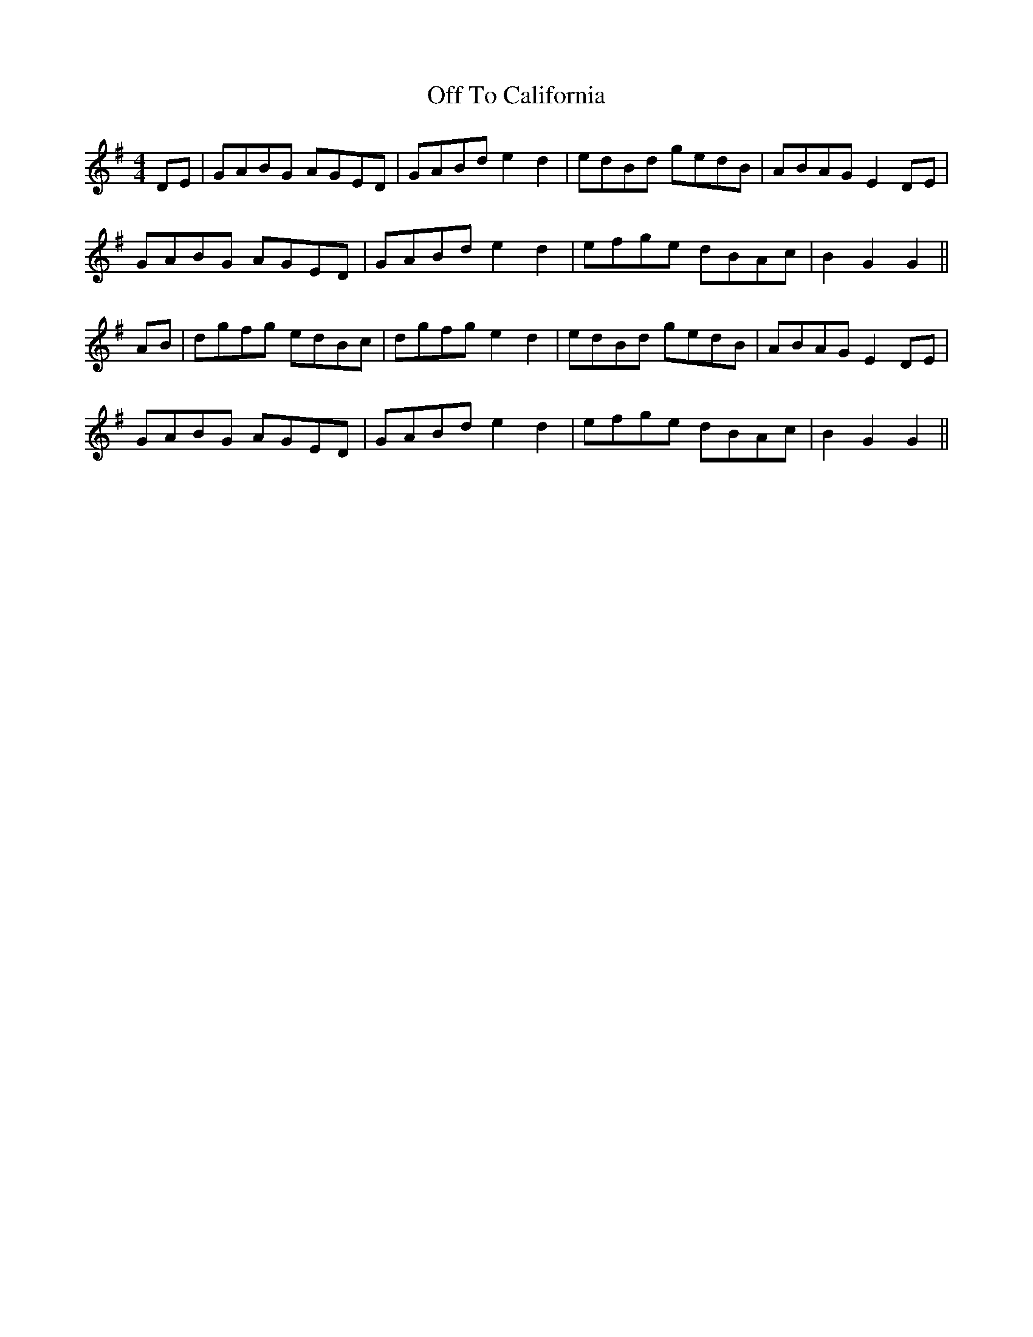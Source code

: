 X: 30034
T: Off To California
R: hornpipe
M: 4/4
K: Gmajor
DE|GABG AGED|GABd e2d2|edBd gedB|ABAG E2DE|
GABG AGED|GABd e2d2|efge dBAc|B2G2G2||
AB|dgfg edBc|dgfg e2d2|edBd gedB|ABAG E2DE|
GABG AGED|GABd e2d2|efge dBAc|B2G2G2||

